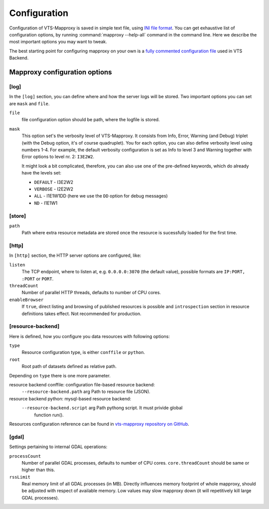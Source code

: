 .. index::
   double: LOD; Level of detail
   single: tileset
   single: resource
   double: VTS-Mapproxy; Mapproxy
   single: registry

.. _mapproxy-configuration:

Configuration
=============

Configuration of VTS-Mapproxy is saved in simple text file, using `INI file
format <https://en.wikipedia.org/wiki/INI_file>`_. You can get exhaustive list of
configuration options, by running :command:`mapproxy --help-all` command  in the
command line. Here we describe the most important options you may want to tweak.

The best starting point for configuring mapproxy on your own is a `fully commented 
configuration file <https://github.com/melowntech/vts-backend/blob/master/vts-backend/etc/mapproxy/mapproxy.conf>`__ used in VTS Backend.

Mapproxy configuration options
------------------------------

[log]
^^^^^
In the ``[log]`` section, you can define where and how the server logs will be
stored. Two important options you can set are ``mask`` and ``file``. 

``file``
    file configuration option should be path, where the logfile is stored.

``mask``
   This option set's the verbosity level of VTS-Mapproxy. It consists from Info,
   Error, Warning (and Debug) triplet (with the Debug option, it's of course
   quadruplet). You for each option, you can also define verbosity level using
   numbers 1-4. For example, the default verbosity configuration is set as Info
   to level 3 and Warning together with Error options to level nr. 2:
   ``I3E2W2``.

   It might look a bit complicated, therefore, you can also use one of the
   pre-defined keywords, which do already have the levels set:

   * ``DEFAULT`` - I3E2W2
   * ``VERBOSE`` - I2E2W2
   * ``ALL`` -  I1E1W1DD (here we use the ``DD`` option for debug messages)
   * ``ND`` - I1E1W1

[store]
^^^^^^^

``path``
  Path where extra resource metadata are stored once the resource is sucessfully loaded for the first time.

[http]
^^^^^^
In ``[http]`` section, the HTTP server options are configured, like:

``listen``
  The TCP endpoint, where to listen at, e.g. ``0.0.0.0:3070`` (the
  default value), possible formats are ``IP:PORT, :PORT`` or ``PORT``.

``threadCount``
  Number of parallel HTTP threads, defaults to number of CPU cores.

``enableBrowser``
  If ``true``, direct listing and browsing of published resources is possible and ``introspection`` section in resource definitions takes effect. Not recommended for production.

[resource-backend]
^^^^^^^^^^^^^^^^^^
Here is defined, how you configure you data resources with following options:

``type``
  Resource configuration type, is either ``conffile`` or ``python``.

``root``
  Root path of datasets defined as relative path.

Depending on ``type`` there is one more parameter.

resource backend conffile: configuration file-based resource backend:
  ``--resource-backend.path`` arg Path to resource file (JSON).

resource backend python: mysql-based resource backend:
  ``--resource-backend.script`` arg Path pythong script. It must privide global 
                                function run().

Resources configuration reference can be found in `vts-mapproxy repository on GitHub <https://github.com/melowntech/vts-mapproxy/blob/master/docs/resources.md>`__.


[gdal]
^^^^^^

Settings pertaining to internal GDAL operations:

``processCount``
  Number of parallel GDAL processes, defaults to number of CPU cores. ``core.threadCount`` should be same or higher than this.

``rssLimit``
  Real memory limit of all GDAL processes (in MB). Directly influences memory footprint of whole mapproxy, should be adjusted with respect of available memory. Low values may slow mapproxy down (it will repetitively kill large GDAL processes).

